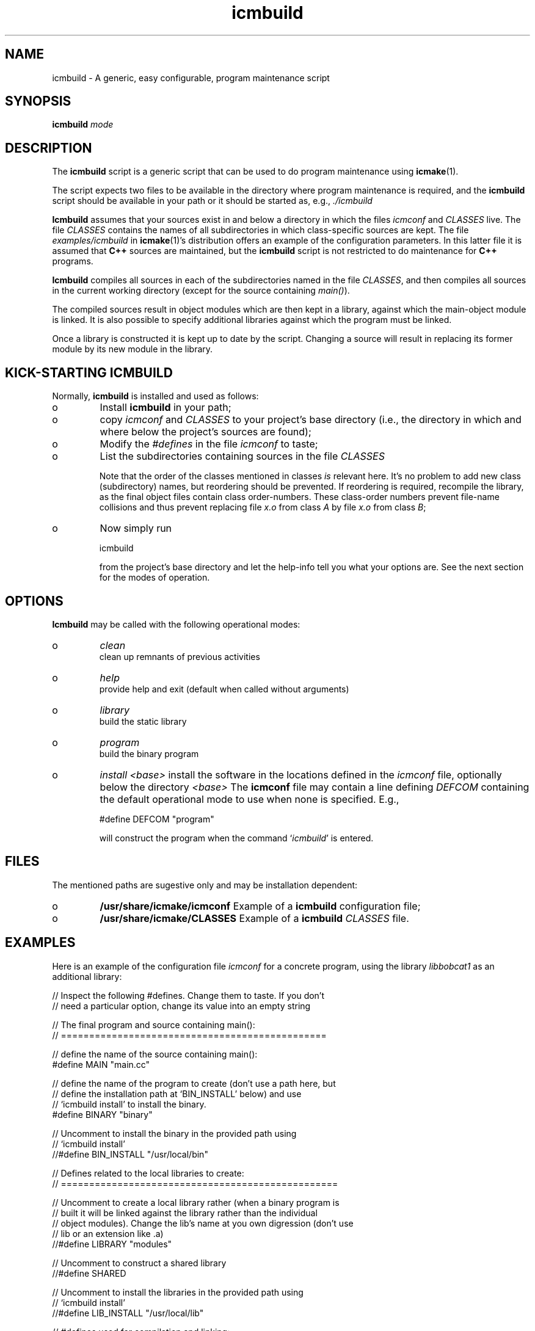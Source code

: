 .TH "icmbuild" "1" "1992-2009" "icmake\&.7\&.12\&.1\&.tar\&.gz" "A generic program maintenance script"

.PP 
.SH "NAME"
icmbuild \- A generic, easy configurable, program maintenance script
.PP 
.SH "SYNOPSIS"
\fBicmbuild\fP \fImode\fP
.PP 
.SH "DESCRIPTION"

.PP 
The \fBicmbuild\fP script is a generic script that can be used to do program
maintenance using \fBicmake\fP(1)\&. 
.PP 
The script expects two files to be available in the directory where program
maintenance is required, and the \fBicmbuild\fP script should be available in your
path or it should be started as, e\&.g\&., \fI\&./icmbuild\fP
.PP 
\fBIcmbuild\fP assumes that your sources exist in and below a directory in which the
files \fIicmconf\fP and \fICLASSES\fP live\&. The file \fICLASSES\fP
contains the names of all subdirectories in which class-specific sources are
kept\&. The file \fIexamples/icmbuild\fP in \fBicmake\fP(1)\(cq\&s distribution
offers an example of the configuration parameters\&. In this latter file 
it is assumed that  \fBC++\fP sources are maintained, but the \fBicmbuild\fP script is
not restricted to do maintenance for \fBC++\fP  programs\&.
.PP 
\fBIcmbuild\fP compiles all sources in each of the subdirectories named in the file
\fICLASSES\fP, and then compiles all sources in the current working directory
(except for the source containing \fImain()\fP)\&.
.PP 
The compiled sources result in object modules which are then kept in a
library, against which the main-object module is linked\&. It is also possible
to specify additional libraries against which the program must be linked\&.
.PP 
Once a library is constructed it is kept up to date by the script\&. Changing a
source will result in replacing its former module by its new module in the
library\&. 
.PP 
.SH "KICK-STARTING ICMBUILD"

.PP 
Normally, \fBicmbuild\fP is installed and used as follows:
.IP o 
Install \fBicmbuild\fP in your path;
.IP o 
copy \fIicmconf\fP and \fICLASSES\fP to your project\(cq\&s base directory
(i\&.e\&., the directory in which and where below the project\(cq\&s sources are
found);
.IP o 
Modify the \fI#defines\fP in the file \fIicmconf\fP to taste;
.IP o 
List the subdirectories containing sources in the file \fICLASSES\fP
.IP 
Note that the order of the classes mentioned in classes \fIis\fP relevant
here\&.  It\(cq\&s no problem to add new class (subdirectory) names, but
reordering should be prevented\&. If reordering is required, recompile
the library, as the final object files contain class order-numbers\&.
These class-order numbers prevent file-name collisions and thus prevent
replacing file \fIx\&.o\fP from class \fIA\fP by file \fIx\&.o\fP from class
\fIB\fP;
.IP o 
Now simply run 
.nf 

            icmbuild 
        
.fi 
from the project\(cq\&s base directory and let the help-info tell you
what your options are\&. See the next section for the modes of operation\&.

.PP 
.SH "OPTIONS"

.PP 
\fBIcmbuild\fP may be called with the following operational modes:
.IP o 
\fIclean\fP
.br 
clean up remnants of previous activities
.IP o 
\fIhelp\fP
.br 
provide help and exit (default when called without arguments)
.IP o 
\fIlibrary\fP
.br 
build the static library
.IP o 
\fIprogram\fP
.br 
build the binary program
.IP o 
\fIinstall <base>\fP
install the software in the locations defined in the \fIicmconf\fP
file, optionally below the directory \fI<base>\fP
The \fBicmconf\fP file may contain a line defining \fIDEFCOM\fP containing the
default operational mode to use when none is specified\&. E\&.g\&.,
.nf 

    #define DEFCOM \(dq\&program\(dq\&
        
.fi 
will construct the program when the command `\fIicmbuild\fP\(cq\& is entered\&.
.PP 
.SH "FILES"

.PP 
The mentioned paths are sugestive only and may be installation dependent:
.IP o 
\fB/usr/share/icmake/icmconf\fP
Example of a \fBicmbuild\fP configuration file;
.IP o 
\fB/usr/share/icmake/CLASSES\fP
Example of a \fBicmbuild\fP \fICLASSES\fP file\&.

.PP 
.SH "EXAMPLES"

.PP 
Here is an example of the configuration file \fIicmconf\fP for a concrete
program, using the library \fIlibbobcat1\fP as an additional library:
.PP 
.nf 
    // Inspect the following #defines\&. Change them to taste\&. If you don\(cq\&t
    // need a particular option, change its value into an empty string

    // The final program and source containing main():
    // ===============================================

    // define the name of the source containing main():
#define MAIN                \(dq\&main\&.cc\(dq\&

    // define the name of the program to create (don\(cq\&t use a path here, but
    // define the installation path at `BIN_INSTALL\(cq\& below) and use
    // `icmbuild install\(cq\& to install the binary\&.
#define BINARY              \(dq\&binary\(dq\&

    // Uncomment to install the binary in the provided path using 
    // `icmbuild install\(cq\&
//#define BIN_INSTALL         \(dq\&/usr/local/bin\(dq\&

    // Defines related to the local libraries to create:
    // =================================================

    // Uncomment to create a local library rather (when a binary program is 
    // built it will be linked against the library rather than the individual
    // object modules)\&. Change the lib\(cq\&s name at you own digression (don\(cq\&t use
    // lib or an extension like \&.a)
//#define LIBRARY             \(dq\&modules\(dq\&

    // Uncomment to construct a shared library 
//#define SHARED

    // Uncomment to install the libraries in the provided path using 
    // `icmbuild install\(cq\&
//#define LIB_INSTALL         \(dq\&/usr/local/lib\(dq\&


    // #defines used for compilation and linking:
    // ==========================================

    // define the compiler to use:
#define COMPILER            \(dq\&g++\(dq\&

    // define the compiler options to use\&. 
    // For the upcoming c++0x standard with the Gnu g++ compiler add the
    // -std=c++0x flag 
    // To enable GNU extensions in addition to C++0x extensions, add the
    // -std=gnu++0x flag
#define COMPILER_OPTIONS    \(dq\&-g -Wall -O2\(dq\&

    // define the pattern to locate sources in a directory:
#define SOURCES             \(dq\&*\&.cc\(dq\&

    // define the options used for linking:
#define LINKER_OPTIONS      \(dq\&-s\(dq\&

    // define any additional libraries BINARY may need:
#define ADD_LIBRARIES       \(dq\&\(dq\&

    // define any additional paths (other than the standard paths) the
    // additional libraries are located in:
#define ADD_LIBRARY_PATHS  \(dq\&\(dq\&

    // Some advanced #defines, used to create parsers and lexical scanners 
    // ===================================================================


    // Lexical Scanner section
    // =======================

    // Should a lexical scanner be constructed? If so, define the subdirectory 
    // containing the scanner\(cq\&s specification file\&. 
#define SCANNER_DIR         \(dq\&\(dq\&  

    // What is the program generating the lexical scanner?
#define SCANGEN             \(dq\&flex\(dq\&

    // Flags to provide SCANGEN with:
#define SCANFLAGS           \(dq\&-I\(dq\&

    // Name of the lexical scanner specification file
#define SCANSPEC            \(dq\&lexer\(dq\&

    // Specify additional lexer specification files using patterns
    // these files are (in)directly included by SCANSPEC
//#define SCANFILES            \(dq\&\(dq\&
    
    // Name of the file generated by the lexical scanner
#define SCANOUT             \(dq\&yylex\&.cc\(dq\&


    // Parser section
    // ==============

    // Should a parser be constructed? If so, define the subdirectory
    // containing the parser\(cq\&s specification file
#define PARSER_DIR          \(dq\&\(dq\&

    // What it the program generating a parser?
#define PARSGEN             \(dq\&bisonc++\(dq\&

    // Flags to provide PARSGEN with:
#define PARSFLAGS           \(dq\&-V -l\(dq\&

    // What it the grammar specification file?
#define PARSSPEC            \(dq\&grammar\(dq\&

    // Specify additional grammar specification files using patterns
    // these files are (in)directly included by PARSSPEC\&. 
//#define PARSFILES           \(dq\&\(dq\&

    // Since bisonc++ 2\&.0\&.0 the GRAMBUILD directive is obsolete\&.
    // If GRAMBUILD is still used, uncomment the following directive\&.
    // Note that \(cq\&PARSEFILES\(cq\& overrules \(cq\&GRAMBUILD\(cq\&
//#define GRAMBUILD

    // Name of the file generated by the parser generator containing the 
    // parser function
#define PARSOUT             \(dq\&parse\&.cc\(dq\&


    // Additional defines, which normally require no modification
    // ==========================================================

    // should commands be echoed (ON) or not (OFF) ?
#define USE_ECHO              ON

    // Directory below this directory to contain temporary results
#define TMP_DIR             \(dq\&tmp\(dq\&

    //  The extension of object modules:
#define OBJ_EXT             \(dq\&\&.o\(dq\&

    //  Use the VERSION file
#define USE_VERSION

    // below #define DEFCOM \(dq\&program\(dq\& or \(dq\&library\(dq\& may be added by icmstart

.fi 

.PP 
.SH "SEE ALSO"
\fBicmake\fP(1), \fBicmstart\fP(1), \fBicmstart\&.rc\fP(7)
.PP 
.SH "BUGS"
None reported
.PP 
.SH "COPYRIGHT"
This is free software, distributed under the terms of the 
GNU General Public License (GPL)\&.
.PP 
.SH "AUTHOR"
Frank B\&. Brokken (\fBf\&.b\&.brokken@rug\&.nl\fP)\&.
.PP 
